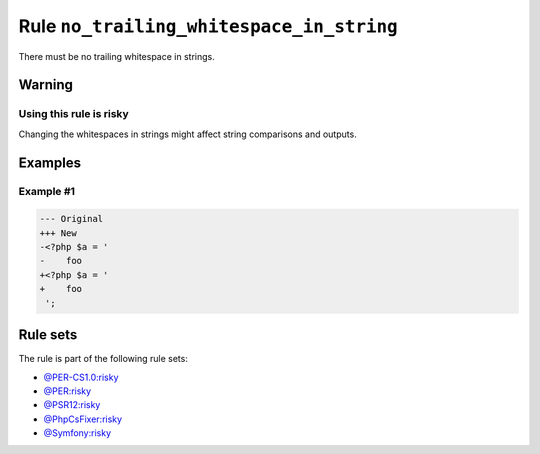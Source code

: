 =========================================
Rule ``no_trailing_whitespace_in_string``
=========================================

There must be no trailing whitespace in strings.

Warning
-------

Using this rule is risky
~~~~~~~~~~~~~~~~~~~~~~~~

Changing the whitespaces in strings might affect string comparisons and outputs.

Examples
--------

Example #1
~~~~~~~~~~

.. code-block:: diff

   --- Original
   +++ New
   -<?php $a = '  
   -    foo 
   +<?php $a = '
   +    foo
    ';

Rule sets
---------

The rule is part of the following rule sets:

* `@PER-CS1.0:risky <./../../ruleSets/PER-CS1.0Risky.rst>`_
* `@PER:risky <./../../ruleSets/PERRisky.rst>`_
* `@PSR12:risky <./../../ruleSets/PSR12Risky.rst>`_
* `@PhpCsFixer:risky <./../../ruleSets/PhpCsFixerRisky.rst>`_
* `@Symfony:risky <./../../ruleSets/SymfonyRisky.rst>`_

